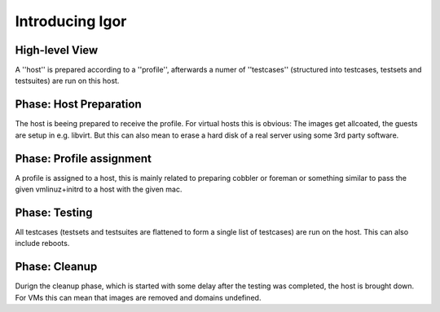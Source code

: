 
================================
       Introducing Igor
================================


High-level View
---------------

A ''host'' is prepared according to a ''profile'', afterwards a numer of ''testcases'' (structured into testcases, testsets and testsuites) are run on this host.

Phase: Host Preparation
-----------------------
The host is beeing prepared to receive the profile.
For virtual hosts this is obvious: The images get allcoated, the guests are setup in e.g. libvirt.
But this can also mean to erase a hard disk of a real server using some 3rd party software.


Phase: Profile assignment
-------------------------
A profile is assigned to a host, this is mainly related to preparing cobbler or foreman or something similar to pass the given vmlinuz+initrd to a host with the given mac.


Phase: Testing
--------------
All testcases (testsets and testsuites are flattened to form a single list of testcases) are run on the host. This can also include reboots.


Phase: Cleanup
--------------
Durign the cleanup phase, which is started with some delay after the testing was completed, the host is brought down.
For VMs this can mean that images are removed and domains undefined.
